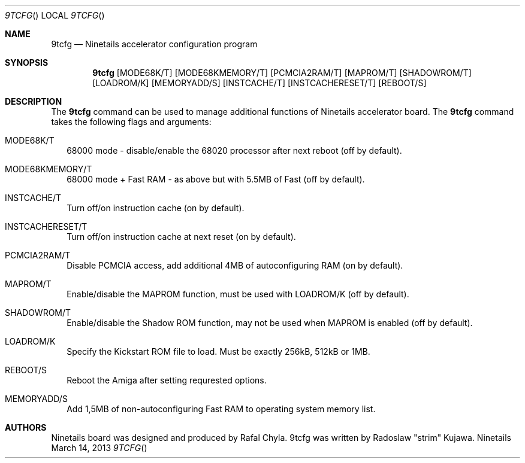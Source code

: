 .\" Copyright (c) 2013 Radoslaw Kujawa. All Rights Reserved.
.Dd March 14, 2013
.Dt 9TCFG 
.Os "Ninetails"
.Sh NAME
.Nm 9tcfg 
.Nd Ninetails accelerator configuration program 
.Sh SYNOPSIS
.Nm
.Op MODE68K/T
.Op MODE68KMEMORY/T 
.Op PCMCIA2RAM/T
.Op MAPROM/T
.Op SHADOWROM/T 
.Op LOADROM/K 
.Op MEMORYADD/S 
.Op INSTCACHE/T 
.Op INSTCACHERESET/T 
.Op REBOOT/S
.Sh DESCRIPTION
The 
.Nm
command can be used to manage additional functions of Ninetails accelerator board.
The
.Nm
command takes the following flags and arguments:
.Bl -tag -width
.It MODE68K/T
68000 mode - disable/enable the 68020 processor after next reboot (off by default).
.It MODE68KMEMORY/T
68000 mode + Fast RAM - as above but with 5.5MB of Fast (off by default).
.It INSTCACHE/T 
Turn off/on instruction cache (on by default).
.It INSTCACHERESET/T 
Turn off/on instruction cache at next reset (on by default).
.It PCMCIA2RAM/T 
Disable PCMCIA access, add additional 4MB of autoconfiguring RAM (on by default).
.It MAPROM/T
Enable/disable the MAPROM function, must be used with LOADROM/K (off by default).
.It SHADOWROM/T 
Enable/disable the Shadow ROM function, may not be used when MAPROM is enabled (off by default).
.It LOADROM/K 
Specify the Kickstart ROM file to load. Must be exactly 256kB, 512kB or 1MB.
.It REBOOT/S 
Reboot the Amiga after setting requrested options.
.It MEMORYADD/S
Add 1,5MB of non-autoconfiguring Fast RAM to operating system memory list.
.El
.Sh AUTHORS
Ninetails board was designed and produced by Rafal Chyla.
9tcfg was written by Radoslaw "strim" Kujawa.
